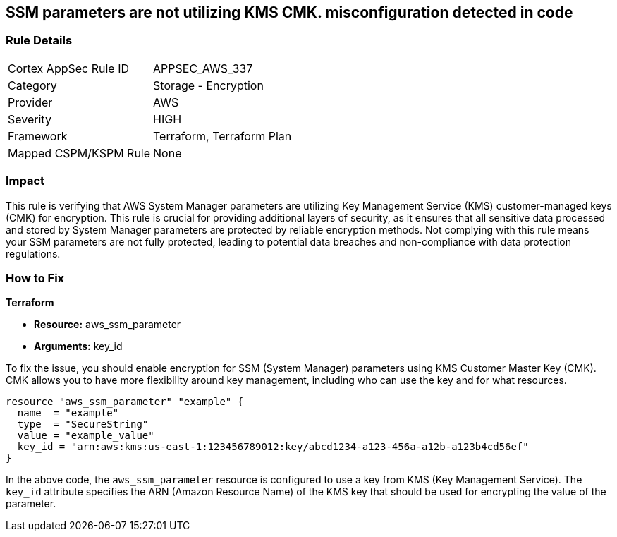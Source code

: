 
== SSM parameters are not utilizing KMS CMK. misconfiguration detected in code

=== Rule Details

[cols="1,2"]
|===
|Cortex AppSec Rule ID |APPSEC_AWS_337
|Category |Storage - Encryption
|Provider |AWS
|Severity |HIGH
|Framework |Terraform, Terraform Plan
|Mapped CSPM/KSPM Rule |None
|===


=== Impact
This rule is verifying that AWS System Manager parameters are utilizing Key Management Service (KMS) customer-managed keys (CMK) for encryption. This rule is crucial for providing additional layers of security, as it ensures that all sensitive data processed and stored by System Manager parameters are protected by reliable encryption methods. Not complying with this rule means your SSM parameters are not fully protected, leading to potential data breaches and non-compliance with data protection regulations.

=== How to Fix

*Terraform*

* *Resource:* aws_ssm_parameter
* *Arguments:* key_id

To fix the issue, you should enable encryption for SSM (System Manager) parameters using KMS Customer Master Key (CMK). CMK allows you to have more flexibility around key management, including who can use the key and for what resources.

[source,hcl]
----
resource "aws_ssm_parameter" "example" {
  name  = "example"
  type  = "SecureString"
  value = "example_value"
  key_id = "arn:aws:kms:us-east-1:123456789012:key/abcd1234-a123-456a-a12b-a123b4cd56ef"
}
----

In the above code, the `aws_ssm_parameter` resource is configured to use a key from KMS (Key Management Service). The `key_id` attribute specifies the ARN (Amazon Resource Name) of the KMS key that should be used for encrypting the value of the parameter.

